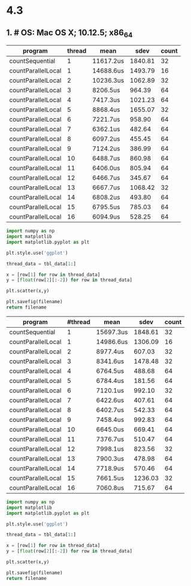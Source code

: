 * 4.3
** 1. # OS:   Mac OS X; 10.12.5; x86_64
# JVM:  Oracle Corporation; 1.8.0_131
# CPU:  null; 4 "cores"
# Date: 2017-06-19T12:44:59+0800

#+NAME: selfCountData
| program            | thread | mean      |    sdev | count |
|--------------------+--------+-----------+---------+-------|
| countSequential    |      1 | 11617.2us | 1840.81 |    32 |
| countParallelLocal |      1 | 14688.6us | 1493.79 |    16 |
| countParallelLocal |      2 | 10236.3us | 1062.89 |    32 |
| countParallelLocal |      3 | 8206.5us  |  964.39 |    64 |
| countParallelLocal |      4 | 7417.3us  | 1021.23 |    64 |
| countParallelLocal |      5 | 8868.4us  | 1655.07 |    32 |
| countParallelLocal |      6 | 7221.7us  |  958.90 |    64 |
| countParallelLocal |      7 | 6362.1us  |  482.64 |    64 |
| countParallelLocal |      8 | 6097.2us  |  455.45 |    64 |
| countParallelLocal |      9 | 7124.2us  |  386.99 |    64 |
| countParallelLocal |     10 | 6488.7us  |  860.98 |    64 |
| countParallelLocal |     11 | 6406.0us  |  805.94 |    64 |
| countParallelLocal |     12 | 6466.7us  |  345.67 |    64 |
| countParallelLocal |     13 | 6667.7us  | 1068.42 |    32 |
| countParallelLocal |     14 | 6808.2us  |  493.80 |    64 |
| countParallelLocal |     15 | 6795.5us  |  785.03 |    64 |
| countParallelLocal |     16 | 6094.9us  |  528.25 |    64 |

#+BEGIN_SRC python :var tbl_data=selfCountData filename="./selfCount.png" :results file
  import numpy as np
  import matplotlib
  import matplotlib.pyplot as plt

  plt.style.use('ggplot')

  thread_data = tbl_data[1:]

  x = [row[1] for row in thread_data]
  y = [float(row[2][:-2]) for row in thread_data]

  plt.scatter(x,y)

  plt.savefig(filename)
  return filename
#+END_SRC

#+RESULTS:
[[file:./selfCount.png]]

#+NAME: atomicCountData
| program            | #thread | mean      |    sdev | count |
|--------------------+---------+-----------+---------+-------|
| countSequential    |       1 | 15697.3us | 1848.61 |    32 |
| countParallelLocal |       1 | 14986.6us | 1306.09 |    16 |
| countParallelLocal |       2 | 8977.4us  |  607.03 |    32 |
| countParallelLocal |       3 | 8341.6us  | 1478.48 |    32 |
| countParallelLocal |       4 | 6764.5us  |  488.68 |    64 |
| countParallelLocal |       5 | 6784.4us  |  181.56 |    64 |
| countParallelLocal |       6 | 7120.1us  |  992.10 |    32 |
| countParallelLocal |       7 | 6422.6us  |  407.61 |    64 |
| countParallelLocal |       8 | 6402.7us  |  542.33 |    64 |
| countParallelLocal |       9 | 7458.4us  |  992.83 |    64 |
| countParallelLocal |      10 | 6645.0us  |  669.41 |    64 |
| countParallelLocal |      11 | 7376.7us  |  510.47 |    64 |
| countParallelLocal |      12 | 7998.1us  |  823.56 |    32 |
| countParallelLocal |      13 | 7900.3us  |  478.98 |    64 |
| countParallelLocal |      14 | 7718.9us  |  570.46 |    64 |
| countParallelLocal |      15 | 7661.5us  | 1236.03 |    32 |
| countParallelLocal |      16 | 7060.8us  |  715.67 |    64 |

#+BEGIN_SRC python :var tbl_data=atomicCountData filename="./atomicLongCount.png" :results file
  import numpy as np
  import matplotlib
  import matplotlib.pyplot as plt

  plt.style.use('ggplot')

  thread_data = tbl_data[1:]

  x = [row[1] for row in thread_data]
  y = [float(row[2][:-2]) for row in thread_data]

  plt.scatter(x,y)

  plt.savefig(filename)
  return filename
#+END_SRC

#+RESULTS:
[[file:./atomicLongCount.png]]
